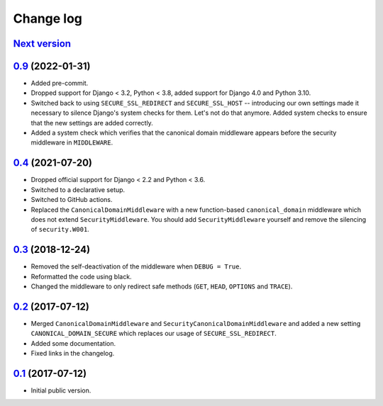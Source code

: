 Change log
==========

`Next version`_
~~~~~~~~~~~~~~~


`0.9`_ (2022-01-31)
~~~~~~~~~~~~~~~~~~~

- Added pre-commit.
- Dropped support for Django < 3.2, Python < 3.8, added support for Django 4.0
  and Python 3.10.
- Switched back to using ``SECURE_SSL_REDIRECT`` and ``SECURE_SSL_HOST`` --
  introducing our own settings made it necessary to silence Django's system
  checks for them. Let's not do that anymore. Added system checks to ensure
  that the new settings are added correctly.
- Added a system check which verifies that the canonical domain middleware
  appears before the security middleware in ``MIDDLEWARE``.


`0.4`_ (2021-07-20)
~~~~~~~~~~~~~~~~~~~

- Dropped official support for Django < 2.2 and Python < 3.6.
- Switched to a declarative setup.
- Switched to GitHub actions.
- Replaced the ``CanonicalDomainMiddleware`` with a new function-based
  ``canonical_domain`` middleware which does not extend ``SecurityMiddleware``.
  You should add ``SecurityMiddleware`` yourself and remove the silencing of
  ``security.W001``.


`0.3`_ (2018-12-24)
~~~~~~~~~~~~~~~~~~~

- Removed the self-deactivation of the middleware when ``DEBUG = True``.
- Reformatted the code using black.
- Changed the middleware to only redirect safe methods (``GET``,
  ``HEAD``, ``OPTIONS`` and ``TRACE``).


`0.2`_ (2017-07-12)
~~~~~~~~~~~~~~~~~~~

- Merged ``CanonicalDomainMiddleware`` and
  ``SecurityCanonicalDomainMiddleware`` and added a new setting
  ``CANONICAL_DOMAIN_SECURE`` which replaces our usage of
  ``SECURE_SSL_REDIRECT``.
- Added some documentation.
- Fixed links in the changelog.


`0.1`_ (2017-07-12)
~~~~~~~~~~~~~~~~~~~

- Initial public version.

.. _0.1: https://github.com/matthiask/django-canonical-domain/commit/55721303fc
.. _0.2: https://github.com/matthiask/django-canonical-domain/compare/0.1...0.2
.. _0.3: https://github.com/matthiask/django-canonical-domain/compare/0.2...0.3
.. _0.4: https://github.com/matthiask/django-canonical-domain/compare/0.3...0.4
.. _0.9: https://github.com/matthiask/django-canonical-domain/compare/0.4...0.9
.. _Next version: https://github.com/matthiask/django-canonical-domain/compare/0.9...master
